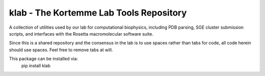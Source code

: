 klab - The Kortemme Lab Tools Repository
========================
A collection of utilities used by our lab for computational biophysics, including PDB parsing, SGE cluster submission scripts, and interfaces with the Rosetta macromolecular software suite.

Since this is a shared repository and the consensus in the lab is to use spaces rather than tabs for code, all code herein should use spaces. Feel free to remove tabs at will.

This package can be installed via:
 pip install klab
